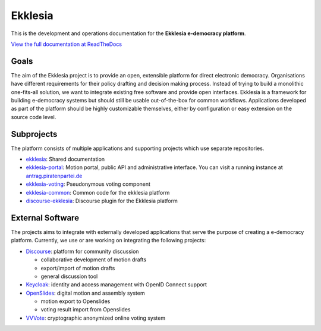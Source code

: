 Ekklesia
========

This is the development and operations documentation for the **Ekklesia e-democracy platform**.

`View the full documentation at ReadTheDocs <https://ekklesia.readthedocs.org>`_

Goals
-----

The aim of the Ekklesia project is to provide an open, extensible platform for
direct electronic democracy. Organisations have different requirements
for their policy drafting and decision making process. Instead of trying
to build a monolithic one-fits-all solution, we want to integrate
existing free software and provide open interfaces. Ekklesia is a
framework for building e-democracy systems but should still be usable
out-of-the-box for common workflows. Applications developed as part of
the platform should be highly customizable themselves, either by
configuration or easy extension on the source code level.

Subprojects
-----------

The platform consists of multiple applications and supporting projects which use
separate repositories.

-  `ekklesia <https://github.com/Piratenpartei/ekklesia>`__:
   Shared documentation
-  `ekklesia-portal <https://github.com/Piratenpartei/ekklesia-portal>`__:
   Motion portal, public API and administrative interface. You can visit a running instance at
   `antrag.piratenpartei.de <https://antrag.piratenpartei.de>`__
-  `ekklesia-voting <https://github.com/Piratenpartei/ekklesia-voting>`__:
   Pseudonymous voting component
-  `ekklesia-common <https://github.com/Piratenpartei/ekklesia-common>`__:
   Common code for the ekklesia platform
-  `discourse-ekklesia <https://github.com/Piratenpartei/discourse-ekklesia>`__:
   Discourse plugin for the Ekklesia platform


External Software
-----------------

The projects aims to integrate with externally developed applications
that serve the purpose of creating a e-democracy platform. Currently, we
use or are working on integrating the following projects:

-  `Discourse <https://discourse.org>`__: platform for community
   discussion

   -  collaborative development of motion drafts
   -  export/import of motion drafts
   -  general discussion tool

-  `Keycloak <https://keycloak.org>`__: identity and access management
   with OpenID Connect support
-  `OpenSlides <https://openslides.org>`__: digital motion and assembly
   system

   -  motion export to Openslides
   -  voting result import from Openslides

-  `VVVote <https://github.com/vvvote/vvvote>`__: cryptographic
   anonymized online voting system
